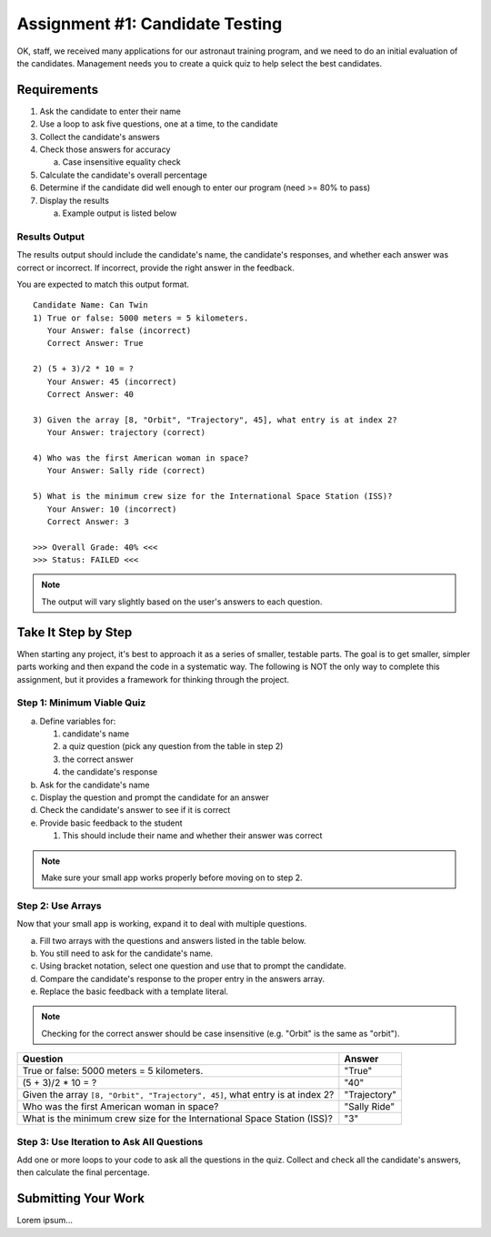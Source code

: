 .. _candidateQuiz:

Assignment #1: Candidate Testing
================================

OK, staff, we received many applications for our astronaut training program,
and we need to do an initial evaluation of the candidates.  Management needs
you to create a quick quiz to help select the best candidates.

Requirements
------------

#. Ask the candidate to enter their name
#. Use a loop to ask five questions, one at a time, to the candidate
#. Collect the candidate's answers
#. Check those answers for accuracy

   a. Case insensitive equality check

#. Calculate the candidate's overall percentage
#. Determine if the candidate did well enough to enter our program (need >= 80% to pass)
#. Display the results

   a. Example output is listed below

Results Output
^^^^^^^^^^^^^^

The results output should include the candidate's name, the candidate's responses, and
whether each answer was correct or incorrect.  If incorrect, provide the right answer in the
feedback.

You are expected to match this output format.
::

   Candidate Name: Can Twin
   1) True or false: 5000 meters = 5 kilometers.
      Your Answer: false (incorrect)
      Correct Answer: True

   2) (5 + 3)/2 * 10 = ?
      Your Answer: 45 (incorrect)
      Correct Answer: 40

   3) Given the array [8, "Orbit", "Trajectory", 45], what entry is at index 2?
      Your Answer: trajectory (correct)

   4) Who was the first American woman in space?
      Your Answer: Sally ride (correct)

   5) What is the minimum crew size for the International Space Station (ISS)?
      Your Answer: 10 (incorrect)
      Correct Answer: 3

   >>> Overall Grade: 40% <<<
   >>> Status: FAILED <<<

.. note:: The output will vary slightly based on the user's answers to each question.

Take It Step by Step
--------------------

When starting any project, it's best to approach it as a series of smaller,
testable parts. The goal is to get smaller, simpler parts working and then expand the code in a systematic way.
The following is NOT the only way to complete this assignment, but it provides a framework for thinking through the project.

Step 1: Minimum Viable Quiz
^^^^^^^^^^^^^^^^^^^^^^^^^^^

a. Define variables for:

   1. candidate's name
   2. a quiz question (pick any question from the table in step 2)
   3. the correct answer
   4. the candidate's response

b. Ask for the candidate's name
c. Display the question and prompt the candidate for an answer
d. Check the candidate's answer to see if it is correct
e. Provide basic feedback to the student

   1. This should include their name and whether their answer was correct

.. note:: Make sure your small app works properly before moving on to step 2.

Step 2: Use Arrays
^^^^^^^^^^^^^^^^^^

Now that your small app is working, expand it to deal with multiple questions.

a. Fill two arrays with the questions and answers listed in the table below.
b. You still need to ask for the candidate's name.
c. Using bracket notation, select one question and use that to prompt the
   candidate.
d. Compare the candidate's response to the proper entry in the answers array.
e. Replace the basic feedback with a template literal.

.. note:: Checking for the correct answer should be case insensitive (e.g. "Orbit" is the same as "orbit").

.. list-table::
   :header-rows: 1

   * - Question
     - Answer

   * - True or false: 5000 meters = 5 kilometers.
     - "True"

   * - (5 + 3)/2 * 10 = ?
     - "40"

   * - Given the array ``[8, "Orbit", "Trajectory", 45]``, what entry is at index 2?
     - "Trajectory"

   * - Who was the first American woman in space?
     - "Sally Ride"

   * - What is the minimum crew size for the International Space Station (ISS)?
     - "3"

Step 3: Use Iteration to Ask All Questions
^^^^^^^^^^^^^^^^^^^^^^^^^^^^^^^^^^^^^^^^^^

Add one or more loops to your code to ask all the questions in the quiz.
Collect and check all the candidate's answers, then calculate the final
percentage.


Submitting Your Work
--------------------

Lorem ipsum...
